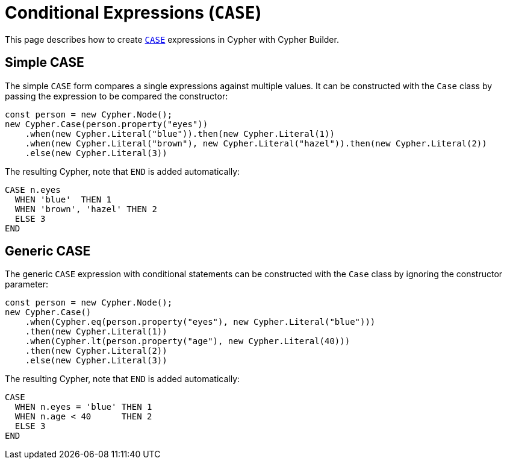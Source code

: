 [[conditional-expressions]]
:description: This page describes how to create conditional expressions with CASE.
= Conditional Expressions (`CASE`)

This page describes how to create link:https://neo4j.com/docs/cypher-manual/current/queries/case/[`CASE`] expressions in Cypher with Cypher Builder.


== Simple CASE

The simple `CASE` form compares a single expressions against multiple values. It can be constructed with the `Case` class by passing the expression to be compared the constructor:


[source, javascript]
----
const person = new Cypher.Node();
new Cypher.Case(person.property("eyes"))
    .when(new Cypher.Literal("blue")).then(new Cypher.Literal(1))
    .when(new Cypher.Literal("brown"), new Cypher.Literal("hazel")).then(new Cypher.Literal(2))
    .else(new Cypher.Literal(3))
----

The resulting Cypher, note that `END` is added automatically:

[source, cypher]
----
CASE n.eyes
  WHEN 'blue'  THEN 1
  WHEN 'brown', 'hazel' THEN 2
  ELSE 3
END
----


== Generic CASE

The generic `CASE` expression with conditional statements can be constructed with the `Case` class by ignoring the constructor parameter:

[source, javascript]
----
const person = new Cypher.Node();
new Cypher.Case()
    .when(Cypher.eq(person.property("eyes"), new Cypher.Literal("blue")))
    .then(new Cypher.Literal(1))
    .when(Cypher.lt(person.property("age"), new Cypher.Literal(40)))
    .then(new Cypher.Literal(2))
    .else(new Cypher.Literal(3))
----

The resulting Cypher, note that `END` is added automatically:

[source, cypher]
----
CASE
  WHEN n.eyes = 'blue' THEN 1
  WHEN n.age < 40      THEN 2
  ELSE 3
END
----
